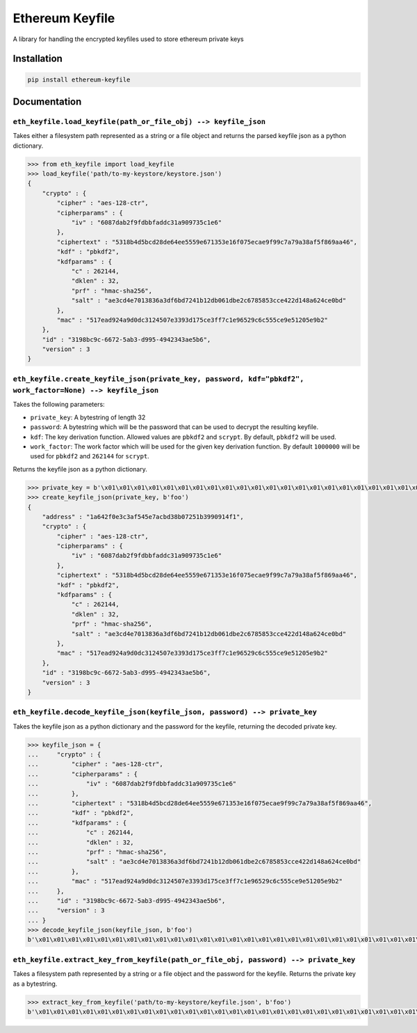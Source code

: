 Ethereum Keyfile
================

A library for handling the encrypted keyfiles used to store ethereum
private keys

Installation
------------

.. code:: sh

    pip install ethereum-keyfile

Documentation
-------------

``eth_keyfile.load_keyfile(path_or_file_obj) --> keyfile_json``
~~~~~~~~~~~~~~~~~~~~~~~~~~~~~~~~~~~~~~~~~~~~~~~~~~~~~~~~~~~~~~~

Takes either a filesystem path represented as a string or a file object
and returns the parsed keyfile json as a python dictionary.

.. code:: python

    >>> from eth_keyfile import load_keyfile
    >>> load_keyfile('path/to-my-keystore/keystore.json')
    {
        "crypto" : {
            "cipher" : "aes-128-ctr",
            "cipherparams" : {
                "iv" : "6087dab2f9fdbbfaddc31a909735c1e6"
            },
            "ciphertext" : "5318b4d5bcd28de64ee5559e671353e16f075ecae9f99c7a79a38af5f869aa46",
            "kdf" : "pbkdf2",
            "kdfparams" : {
                "c" : 262144,
                "dklen" : 32,
                "prf" : "hmac-sha256",
                "salt" : "ae3cd4e7013836a3df6bd7241b12db061dbe2c6785853cce422d148a624ce0bd"
            },
            "mac" : "517ead924a9d0dc3124507e3393d175ce3ff7c1e96529c6c555ce9e51205e9b2"
        },
        "id" : "3198bc9c-6672-5ab3-d995-4942343ae5b6",
        "version" : 3
    }

``eth_keyfile.create_keyfile_json(private_key, password, kdf="pbkdf2", work_factor=None) --> keyfile_json``
~~~~~~~~~~~~~~~~~~~~~~~~~~~~~~~~~~~~~~~~~~~~~~~~~~~~~~~~~~~~~~~~~~~~~~~~~~~~~~~~~~~~~~~~~~~~~~~~~~~~~~~~~~~

Takes the following parameters:

-  ``private_key``: A bytestring of length 32
-  ``password``: A bytestring which will be the password that can be
   used to decrypt the resulting keyfile.
-  ``kdf``: The key derivation function. Allowed values are ``pbkdf2``
   and ``scrypt``. By default, ``pbkdf2`` will be used.
-  ``work_factor``: The work factor which will be used for the given key
   derivation function. By default ``1000000`` will be used for
   ``pbkdf2`` and ``262144`` for ``scrypt``.

Returns the keyfile json as a python dictionary.

.. code:: python

    >>> private_key = b'\x01\x01\x01\x01\x01\x01\x01\x01\x01\x01\x01\x01\x01\x01\x01\x01\x01\x01\x01\x01\x01\x01\x01\x01\x01\x01\x01\x01\x01\x01\x01\x01'
    >>> create_keyfile_json(private_key, b'foo')
    {
        "address" : "1a642f0e3c3af545e7acbd38b07251b3990914f1",
        "crypto" : {
            "cipher" : "aes-128-ctr",
            "cipherparams" : {
                "iv" : "6087dab2f9fdbbfaddc31a909735c1e6"
            },
            "ciphertext" : "5318b4d5bcd28de64ee5559e671353e16f075ecae9f99c7a79a38af5f869aa46",
            "kdf" : "pbkdf2",
            "kdfparams" : {
                "c" : 262144,
                "dklen" : 32,
                "prf" : "hmac-sha256",
                "salt" : "ae3cd4e7013836a3df6bd7241b12db061dbe2c6785853cce422d148a624ce0bd"
            },
            "mac" : "517ead924a9d0dc3124507e3393d175ce3ff7c1e96529c6c555ce9e51205e9b2"
        },
        "id" : "3198bc9c-6672-5ab3-d995-4942343ae5b6",
        "version" : 3
    }

``eth_keyfile.decode_keyfile_json(keyfile_json, password) --> private_key``
~~~~~~~~~~~~~~~~~~~~~~~~~~~~~~~~~~~~~~~~~~~~~~~~~~~~~~~~~~~~~~~~~~~~~~~~~~~

Takes the keyfile json as a python dictionary and the password for the
keyfile, returning the decoded private key.

.. code:: python

    >>> keyfile_json = {
    ...     "crypto" : {
    ...         "cipher" : "aes-128-ctr",
    ...         "cipherparams" : {
    ...             "iv" : "6087dab2f9fdbbfaddc31a909735c1e6"
    ...         },
    ...         "ciphertext" : "5318b4d5bcd28de64ee5559e671353e16f075ecae9f99c7a79a38af5f869aa46",
    ...         "kdf" : "pbkdf2",
    ...         "kdfparams" : {
    ...             "c" : 262144,
    ...             "dklen" : 32,
    ...             "prf" : "hmac-sha256",
    ...             "salt" : "ae3cd4e7013836a3df6bd7241b12db061dbe2c6785853cce422d148a624ce0bd"
    ...         },
    ...         "mac" : "517ead924a9d0dc3124507e3393d175ce3ff7c1e96529c6c555ce9e51205e9b2"
    ...     },
    ...     "id" : "3198bc9c-6672-5ab3-d995-4942343ae5b6",
    ...     "version" : 3
    ... }
    >>> decode_keyfile_json(keyfile_json, b'foo')
    b'\x01\x01\x01\x01\x01\x01\x01\x01\x01\x01\x01\x01\x01\x01\x01\x01\x01\x01\x01\x01\x01\x01\x01\x01\x01\x01\x01\x01\x01\x01\x01\x01'

``eth_keyfile.extract_key_from_keyfile(path_or_file_obj, password) --> private_key``
~~~~~~~~~~~~~~~~~~~~~~~~~~~~~~~~~~~~~~~~~~~~~~~~~~~~~~~~~~~~~~~~~~~~~~~~~~~~~~~~~~~~

Takes a filesystem path represented by a string or a file object and the
password for the keyfile. Returns the private key as a bytestring.

.. code:: python

    >>> extract_key_from_keyfile('path/to-my-keystore/keyfile.json', b'foo')
    b'\x01\x01\x01\x01\x01\x01\x01\x01\x01\x01\x01\x01\x01\x01\x01\x01\x01\x01\x01\x01\x01\x01\x01\x01\x01\x01\x01\x01\x01\x01\x01\x01'


